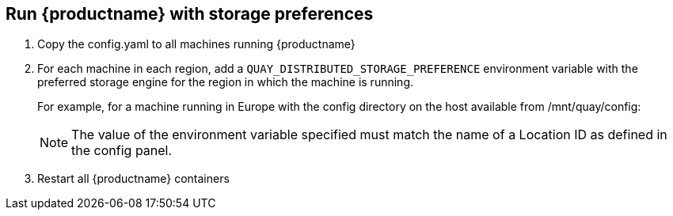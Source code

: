 [[georepl-deploy]]
== Run {productname} with storage preferences

.  Copy the config.yaml to all machines running {productname}

.  For each machine in each region, add a
`QUAY_DISTRIBUTED_STORAGE_PREFERENCE` environment variable with the
preferred storage engine for the region in which the machine is running.
+
For example, for a machine running in Europe with the config
directory on the host available from /mnt/quay/config:
ifdef::upstream[]
+
[source,yaml,subs="verbatim,attributes"]
----
# sudo podman login quay.io
Username: yourquayuser
Password: *****
# sudo podman run -d -p 443:8443 -p 8080:8080 -v /mnt/quay/config:/conf/stack:Z \
    -e QUAY_DISTRIBUTED_STORAGE_PREFERENCE=europestorage \
    <registry>/<repo>/quay:{productmin}
----
endif::upstream[]
ifdef::downstream[]
+
[source,yaml,subs="verbatim,attributes"]
----
# sudo podman login quay.io
Username: yourquayuser
Password: *****
# sudo podman run -d -p 443:8443 -p 8080:8080 -v /mnt/quay/config:/conf/stack:Z \
    -e QUAY_DISTRIBUTED_STORAGE_PREFERENCE=europestorage \
    {productrepo}/{quayimage}:{productminv}
----
endif::downstream[]
+
[NOTE]
====
The value of the environment variable specified must match the
name of a Location ID as defined in the config panel.
====

.  Restart all {productname} containers